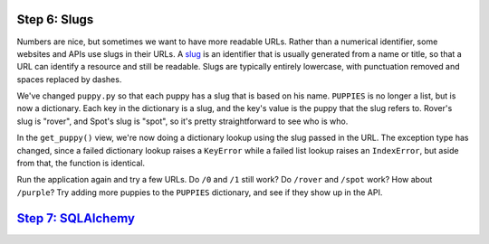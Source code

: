 Step 6: Slugs
=============

Numbers are nice, but sometimes we want to have more readable URLs. Rather
than a numerical identifier, some websites and APIs use slugs in their URLs.
A slug_ is an identifier that is usually generated from a name or title, so
that a URL can identify a resource and still be readable. Slugs are typically
entirely lowercase, with punctuation removed and spaces replaced by dashes.

We've changed ``puppy.py`` so that each puppy has a slug that is based on his
name. ``PUPPIES`` is no longer a list, but is now a dictionary. Each key in
the dictionary is a slug, and the key's value is the puppy that the slug
refers to. Rover's slug is "rover", and Spot's slug is "spot", so it's pretty
straightforward to see who is who.

In the ``get_puppy()`` view, we're now doing a dictionary lookup using the
slug passed in the URL. The exception type has changed, since a failed
dictionary lookup raises a ``KeyError`` while a failed list lookup raises
an ``IndexError``, but aside from that, the function is identical.

Run the application again and try a few URLs. Do ``/0`` and ``/1`` still work?
Do ``/rover`` and ``/spot`` work? How about ``/purple``? Try adding more
puppies to the ``PUPPIES`` dictionary, and see if they show up in the API.

`Step 7: SQLAlchemy <https://github.com/singingwolfboy/build-a-flask-api/tree/master/step07>`_
====================

.. _slug: https://en.wikipedia.org/wiki/Slug_(web_publishing)
